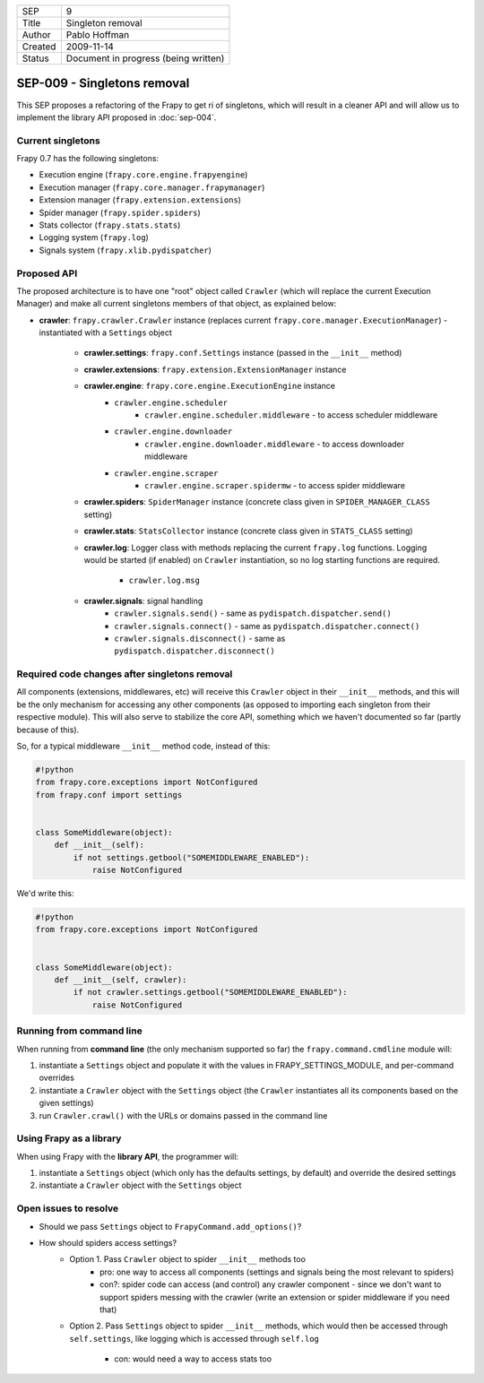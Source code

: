 =======  ====================================
SEP      9
Title    Singleton removal
Author   Pablo Hoffman
Created  2009-11-14
Status   Document in progress (being written)
=======  ====================================

============================
SEP-009 - Singletons removal
============================

This SEP proposes a refactoring of the Frapy to get ri of singletons, which
will result in a cleaner API and will allow us to implement the library API
proposed in :doc:`sep-004`.

Current singletons
==================

Frapy 0.7 has the following singletons:

- Execution engine (``frapy.core.engine.frapyengine``)
- Execution manager (``frapy.core.manager.frapymanager``)
- Extension manager (``frapy.extension.extensions``)
- Spider manager (``frapy.spider.spiders``)
- Stats collector (``frapy.stats.stats``)
- Logging system (``frapy.log``)
- Signals system (``frapy.xlib.pydispatcher``)

Proposed API
============

The proposed architecture is to have one "root" object called ``Crawler``
(which will replace the current Execution Manager) and make all current
singletons members of that object, as explained below:

- **crawler**: ``frapy.crawler.Crawler`` instance (replaces current
  ``frapy.core.manager.ExecutionManager``) - instantiated with a ``Settings``
  object

   - **crawler.settings**: ``frapy.conf.Settings`` instance (passed in the ``__init__`` method)
   - **crawler.extensions**: ``frapy.extension.ExtensionManager`` instance
   - **crawler.engine**: ``frapy.core.engine.ExecutionEngine`` instance
      - ``crawler.engine.scheduler``
         - ``crawler.engine.scheduler.middleware`` - to access scheduler
           middleware
      - ``crawler.engine.downloader``
         - ``crawler.engine.downloader.middleware`` - to access downloader
           middleware
      - ``crawler.engine.scraper``
         - ``crawler.engine.scraper.spidermw`` - to access spider middleware
   - **crawler.spiders**: ``SpiderManager`` instance (concrete class given in
     ``SPIDER_MANAGER_CLASS`` setting)
   - **crawler.stats**: ``StatsCollector`` instance (concrete class given in
     ``STATS_CLASS`` setting)
   - **crawler.log**: Logger class with methods replacing the current
     ``frapy.log`` functions. Logging would be started (if enabled) on
     ``Crawler`` instantiation, so no log starting functions are required.

      - ``crawler.log.msg``
   - **crawler.signals**: signal handling
      - ``crawler.signals.send()`` - same as ``pydispatch.dispatcher.send()``
      - ``crawler.signals.connect()`` - same as
        ``pydispatch.dispatcher.connect()``
      - ``crawler.signals.disconnect()`` - same as
        ``pydispatch.dispatcher.disconnect()``

Required code changes after singletons removal
==============================================

All components (extensions, middlewares, etc) will receive this ``Crawler``
object in their ``__init__`` methods, and this will be the only mechanism for accessing
any other components (as opposed to importing each singleton from their
respective module). This will also serve to stabilize the core API, something
which we haven't documented so far (partly because of this).

So, for a typical middleware ``__init__`` method code, instead of this:

.. code-block:: python

   #!python
   from frapy.core.exceptions import NotConfigured
   from frapy.conf import settings


   class SomeMiddleware(object):
       def __init__(self):
           if not settings.getbool("SOMEMIDDLEWARE_ENABLED"):
               raise NotConfigured

We'd write this:

.. code-block:: python

   #!python
   from frapy.core.exceptions import NotConfigured


   class SomeMiddleware(object):
       def __init__(self, crawler):
           if not crawler.settings.getbool("SOMEMIDDLEWARE_ENABLED"):
               raise NotConfigured

Running from command line
=========================

When running from **command line** (the only mechanism supported so far) the
``frapy.command.cmdline`` module will:

1. instantiate a ``Settings`` object and populate it with the values in
   FRAPY_SETTINGS_MODULE, and per-command overrides
2. instantiate a ``Crawler`` object with the ``Settings`` object (the
   ``Crawler`` instantiates all its components based on the given settings)
3. run ``Crawler.crawl()`` with the URLs or domains passed in the command line

Using Frapy as a library
=========================

When using Frapy with the **library API**, the programmer will:

1. instantiate a ``Settings`` object (which only has the defaults settings, by
   default) and override the desired settings
2. instantiate a ``Crawler`` object with the ``Settings`` object

Open issues to resolve
======================

- Should we pass ``Settings`` object to ``FrapyCommand.add_options()``?
- How should spiders access settings?
   - Option 1. Pass ``Crawler`` object to spider ``__init__`` methods too
      - pro: one way to access all components (settings and signals being the
        most relevant to spiders)
      - con?: spider code can access (and control) any crawler component -
        since we don't want to support spiders messing with the crawler (write
        an extension or spider middleware if you need that)
   - Option 2. Pass ``Settings`` object to spider ``__init__`` methods, which would
     then be accessed through ``self.settings``, like logging which is accessed
     through ``self.log``

      - con: would need a way to access stats too

